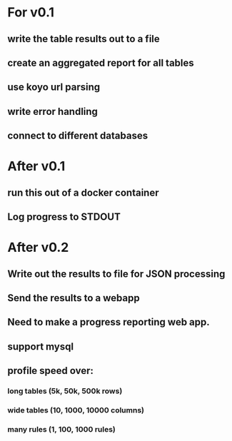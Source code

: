 * For v0.1
** write the table results out to a file 
** create an aggregated report for all tables
** use koyo url parsing
** write error handling
** connect to different databases

* After v0.1
** run this out of a docker container
** Log progress to STDOUT

* After v0.2
** Write out the results to file for JSON processing
** Send the results to a webapp
** Need to make a progress reporting web app.
** support mysql
** profile speed over:
*** long tables (5k, 50k, 500k rows)
*** wide tables (10, 1000, 10000 columns)
*** many rules (1, 100, 1000 rules)




